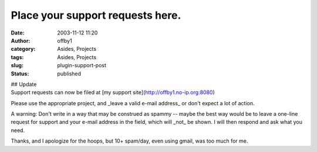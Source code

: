 Place your support requests here.
#################################
:date: 2003-11-12 11:20
:author: offby1
:category: Asides, Projects
:tags: Asides, Projects
:slug: plugin-support-post
:status: published

| ## Update
| Support requests can now be filed at [my support
  site](http://offby1.no-ip.org:8080)

Please use the appropriate project, and \_leave a valid e-mail address\_
or don't expect a lot of action.

A warning: Don't write in a way that may be construed as spammy -- maybe
the best way would be to leave a one-line request for support and your
e-mail address in the field, which will \_not\_ be shown. I will then
respond and ask what you need.

Thanks, and I apologize for the hoops, but 10+ spam/day, even using
gmail, was too much for me.
